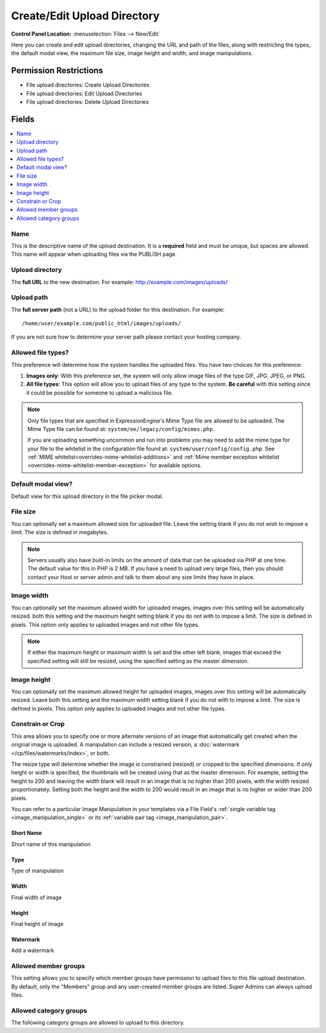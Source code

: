 Create/Edit Upload Directory
============================

.. rst-class:: cp-path

**Control Panel Location:** :menuselection:`Files --> New/Edit`

.. Overview

Here you can create and edit upload directories, changing the URL and path of the files, along with restricting the types, the default modal view, the maximum file size, image height and width, and image manipulations.

.. Screenshot (optional)

.. Permissions

Permission Restrictions
-----------------------

* File upload directories: Create Upload Directories
* File upload directories: Edit Upload Directories
* File upload directories: Delete Upload Directories

Fields
------

.. contents::
  :local:
  :depth: 1

.. Each Field

Name
~~~~

This is the descriptive name of the upload destination. It is a **required**
field and must be unique, but spaces are allowed. This name will appear when
uploading files via the PUBLISH page.

Upload directory
~~~~~~~~~~~~~~~~

The **full URL** to the new destination. For example:
http://example.com/images/uploads/

Upload path
~~~~~~~~~~~

The **full server path** (not a URL) to the upload folder for
this destination.  For example::

	/home/user/example.com/public_html/images/uploads/

If you are not sure how to determine your server path please contact
your hosting company.

Allowed file types?
~~~~~~~~~~~~~~~~~~~

This preference will determine how the system handles the uploaded
files. You have two choices for this preference:

#. **Images only**: With this preference set, the system will only allow
   image files of the type GIF, JPG, JPEG, or PNG.
#. **All file types**: This option will allow you to upload files of any
   type to the system. **Be careful** with this setting since it could
   be possible for someone to upload a malicious file.

.. note:: Only file types that are specified in ExpressionEngine's Mime
	Type file are allowed to be uploaded. The Mime Type file can be found at:
	``system/ee/legacy/config/mimes.php``.

	If you are uploading something
	uncommon and run into problems you may need to add the mime type for
	your file to the whitelist in the configuration file found at:
	``system/user/config/config.php``. See :ref:`MIME whitelist<overrides-mime-whitelist-additions>`
	and :ref:`Mime member exception whitelist <overrides-mime-whitelist-member-exception>` for available options.


Default modal view?
~~~~~~~~~~~~~~~~~~~

Default view for this upload directory in the file picker modal.

File size
~~~~~~~~~

You can optionally set a maximum allowed size for uploaded file. Leave
the setting blank if you do not wish to impose a limit. The size is
defined in megabytes.

.. note:: Servers usually also have built-in limits on the amount of
	data that can be uploaded via PHP at one time. The default value for
	this in PHP is 2 MB. If you have a need to upload very large files,
	then you should contact your Host or server admin and talk to them
	about any size limits they have in place.

Image width
~~~~~~~~~~~

You can optionally set the maximum allowed width for uploaded images,
images over this setting will be automatically resized. both this
setting and the maximum height setting blank if you do not with to
impose a limit. The size is defined in pixels. This option only applies
to uploaded images and not other file types.

.. note:: If either the maximum height or maximum width is set and the
	other left blank, images that exceed the specified setting will
	still be resized, using the specified setting as the master
	dimension.

Image height
~~~~~~~~~~~~

You can optionally set the maximum allowed height for uploaded images, images
over this setting will be automatically resized. Leave both this setting and
the maximum width setting blank if you do not with to impose a limit. The size
is defined in pixels. This option only applies to uploaded images and not other
file types.

.. _image_manipulations:

Constrain or Crop
~~~~~~~~~~~~~~~~~

This area allows you to specify one or more alternate versions
of an image that automatically get created when the original
image is uploaded. A manipulation can include a resized version,
a :doc:`watermark </cp/files/watermarks/index>`, or both.

The resize type will determine whether the image is constrained
(resized) or cropped to the specified dimensions. If only height
or width is specified, the thumbnails will be created using that
as the master dimension. For example, setting the height to 200 and
leaving the width blank will result in an image that is no higher
than 200 pixels, with the width resized proportionately. Setting
both the height and the width to 200 would result in an image
that is no higher or wider than 200 pixels.

You can refer to a particular Image Manipulation in your templates
via a File Field's :ref:`single variable tag <image_manipulation_single>`
or its :ref:`variable pair tag <image_manipulation_pair>`.

Short Name
^^^^^^^^^^

Short name of this manipulation

Type
^^^^

Type of manipulation

Width
^^^^^

Final width of image

Height
^^^^^^

Final height of image

Watermark
^^^^^^^^^

Add a watermark

Allowed member groups
~~~~~~~~~~~~~~~~~~~~~

This setting allows you to specify which member groups have permission to
upload files to this file upload destination. By default, only the "Members"
group and any user-created member groups are listed. Super Admins can always
upload files.

Allowed category groups
~~~~~~~~~~~~~~~~~~~~~~~

The following category groups are allowed to upload to this directory.
